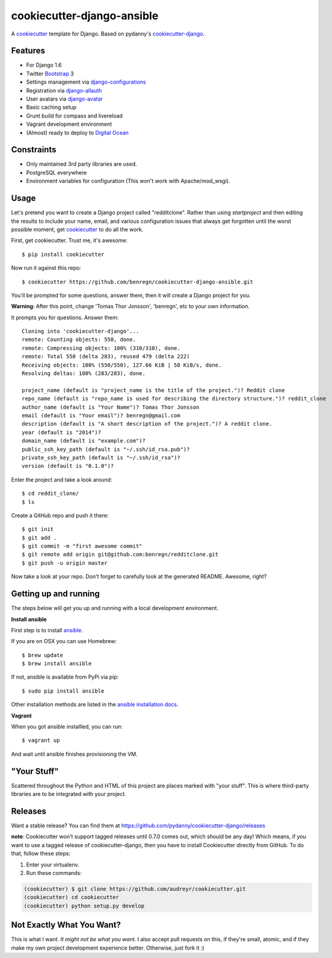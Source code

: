 cookiecutter-django-ansible
=======================

A cookiecutter_ template for Django. Based on pydanny's `cookiecutter-django`_.

.. _cookiecutter: https://github.com/audreyr/cookiecutter
.. _cookiecutter-django: https://github.com/pydanny/cookiecutter-django

Features
---------

* For Django 1.6
* Twitter Bootstrap_ 3
* Settings management via django-configurations_
* Registration via django-allauth_
* User avatars via django-avatar_
* Basic caching setup
* Grunt build for compass and livereload
* Vagrant development environment
* (Almost) ready to deploy to `Digital Ocean`_
.. * Basic e-mail configurations for send emails via SendGrid_

.. _Bootstrap: https://github.com/twbs/bootstrap
.. _django-configurations: https://github.com/jezdez/django-configurations
.. _django-allauth: https://github.com/pennersr/django-allauth
.. _django-avatar: https://github.com/jezdez/django-avatar/
.. _Digital Ocean: https://www.digitalocean.com/
.. _SendGrid: https://sendgrid.com/


Constraints
-----------

* Only maintained 3rd party libraries are used.
* PostgreSQL everywhere
* Environment variables for configuration (This won't work with Apache/mod_wsgi).


Usage
------

Let's pretend you want to create a Django project called "redditclone". Rather than using `startproject`
and then editing the results to include your name, email, and various configuration issues that always get forgotten until the worst possible moment, get cookiecutter_ to do all the work.

First, get cookiecutter. Trust me, it's awesome::

    $ pip install cookiecutter

Now run it against this repo::

    $ cookiecutter https://github.com/benregn/cookiecutter-django-ansible.git

You'll be prompted for some questions, answer them, then it will create a Django project for you.


**Warning**: After this point, change 'Tomas Thor Jonsson', 'benregn', etc to your own information.

It prompts you for questions. Answer them::

    Cloning into 'cookiecutter-django'...
    remote: Counting objects: 550, done.
    remote: Compressing objects: 100% (310/310), done.
    remote: Total 550 (delta 283), reused 479 (delta 222)
    Receiving objects: 100% (550/550), 127.66 KiB | 58 KiB/s, done.
    Resolving deltas: 100% (283/283), done.

    project_name (default is "project_name is the title of the project.")? Reddit clone
    repo_name (default is "repo_name is used for describing the directory structure.")? reddit_clone
    author_name (default is "Your Name")? Tomas Thor Jonsson
    email (default is "Your email")? benregn@gmail.com
    description (default is "A short description of the project.")? A reddit clone.
    year (default is "2014")?
    domain_name (default is "example.com")?
    public_ssh_key_path (default is "~/.ssh/id_rsa.pub")?
    private_ssh_key_path (default is "~/.ssh/id_rsa")?
    version (default is "0.1.0")?


Enter the project and take a look around::

    $ cd reddit_clone/
    $ ls

Create a GitHub repo and push it there::

    $ git init
    $ git add .
    $ git commit -m "first awesome commit"
    $ git remote add origin git@github.com:benregn/redditclone.git
    $ git push -u origin master

Now take a look at your repo. Don't forget to carefully look at the generated README. Awesome, right?

Getting up and running
----------------------

The steps below will get you up and running with a local development environment.

**Install ansible**

First step is to install ansible_.

.. _ansible: http://www.ansible.com/home

If you are on OSX you can use Homebrew::

    $ brew update
    $ brew install ansible

If not, ansible is available from PyPi via pip::

    $ sudo pip install ansible

Other installation methods are listed in the `ansible installation docs`_.

.. _ansible installation docs: http://docs.ansible.com/intro_installation.html

**Vagrant**

When you got ansible installled, you can run::

    $ vagrant up

And wait until ansible finishes provisioning the VM.

.. **Live reloading and Sass CSS compilation**

.. If you'd like to take advantage of live reloading and Sass / Compass CSS compilation you can do so with the included Grunt task.

.. Make sure that nodejs_ is installed. Then in the project root run::

..     $ npm install

.. .. _nodejs: http://nodejs.org/download/

.. Now you just need::

..     $ grunt serve

.. The base app will now run as it would with the usual ``manage.py runserver`` but with live reloading and Sass compilation enabled.

.. To get live reloading to work you'll probably need to install an `appropriate browser extension`_

.. .. _appropriate browser extension: http://feedback.livereload.com/knowledgebase/articles/86242-how-do-i-install-and-use-the-browser-extensions-

.. It's time to write the code!!!

"Your Stuff"
-------------

Scattered throughout the Python and HTML of this project are places marked with "your stuff". This is where third-party libraries are to be integrated with your project.

Releases
--------

Want a stable release? You can find them at https://github.com/pydanny/cookiecutter-django/releases

**note**: Cookiecutter won't support tagged releases until 0.7.0 comes out, which should be any day! Which means, if you want to use a
tagged release of cookiecutter-django, then you have to install Cookiecutter directly from GitHub. To do that, follow these steps:

1. Enter your virtualenv.
2. Run these commands:

.. code-block:: bash

    (cookiecutter) $ git clone https://github.com/audreyr/cookiecutter.git
    (cookiecutter) cd cookiecutter
    (cookiecutter) python setup.py develop


Not Exactly What You Want?
---------------------------

This is what I want. *It might not be what you want.*  I also accept pull requests on this,
if they're small, atomic, and if they make my own project development experience better.
Otherwise, just fork it :)
